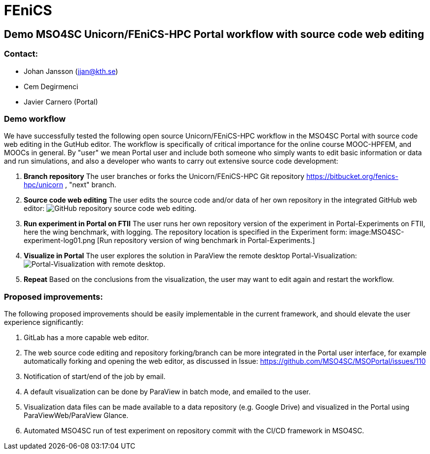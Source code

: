 = FEniCS

== Demo MSO4SC Unicorn/FEniCS-HPC Portal workflow with source code web editing

=== Contact:

* Johan Jansson (jjan@kth.se)
* Cem Degirmenci
* Javier Carnero (Portal)

=== Demo workflow

We have successfully tested the following open source
Unicorn/FEniCS-HPC workflow in the MSO4SC Portal with source code web
editing in the GutHub editor. The workflow is specifically of critical
importance for the online course MOOC-HPFEM, and MOOCs in general. By
"user" we mean Portal user and include both someone who simply wants
to edit basic information or data and run simulations, and also a
developer who wants to carry out extensive source code development:


. **Branch repository**
   The user branches or forks the Unicorn/FEniCS-HPC Git repository
   https://bitbucket.org/fenics-hpc/unicorn , "next" branch.

. **Source code web editing**
   The user edits the source code and/or data of her own repository in
   the integrated GitHub web editor: image:MSO4SC-github-sourcecode-editing01.png[GitHub repository source code web editing.]

. **Run experiment in Portal on FTII**
   The user runs her own repository version of the experiment in Portal-Experiments on FTII, here the wing
   benchmark, with logging. The repository location is specified in the Experiment form: image:MSO4SC-experiment-log01.png [Run repository version of wing benchmark in Portal-Experiments.]

. **Visualize in Portal**
   The user explores the solution in ParaView the remote desktop Portal-Visualization:   
   image:viz-remote-desktop.png[Portal-Visualization with remote desktop.]

. **Repeat**
   Based on the conclusions from the visualization, the user may want to edit again and restart the workflow.

=== Proposed improvements:

The following proposed improvements should be easily implementable in
the current framework, and should elevate the user experience
significantly:

. GitLab has a more capable web editor.

. The web source code editing and repository forking/branch can be
more integrated in the Portal user interface, for example
automatically forking and opening the web editor, as discussed in
Issue: https://github.com/MSO4SC/MSOPortal/issues/110

. Notification of start/end of the job by email.

. A default visualization can be done by ParaView in batch mode, and emailed to the user.

. Visualization data files can be made available to a data repository
(e.g. Google Drive) and visualized in the Portal using
ParaViewWeb/ParaView Glance.

. Automated MSO4SC run of test experiment on repository commit with
the CI/CD framework in MSO4SC.

